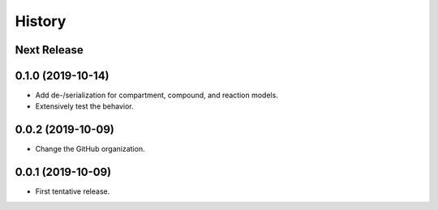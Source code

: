 =======
History
=======

Next Release
------------


0.1.0 (2019-10-14)
------------------
* Add de-/serialization for compartment, compound, and reaction models.
* Extensively test the behavior.

0.0.2 (2019-10-09)
------------------
* Change the GitHub organization.

0.0.1 (2019-10-09)
------------------
* First tentative release.
